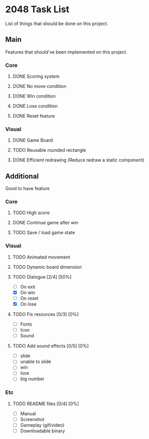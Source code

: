 * 2048 Task List
  List of things that should be done on this project.
** Main
   Features that should've been implemented on this project.
*** Core
**** DONE Scoring system
     CLOSED: [2019-05-22 Rab 23:43]
**** DONE No move condition
     CLOSED: [2019-05-23 Kam 00:23]
**** DONE Win condition
     CLOSED: [2019-05-26 Min 12:53]
**** DONE Lose condition
     CLOSED: [2019-05-26 Min 16:59]
**** DONE Reset feature
     CLOSED: [2019-05-26 Min 12:23]
*** Visual
**** DONE Game Board
     CLOSED: [2019-05-22 Rab 21:20]
**** TODO Reusable rounded rectangle
**** DONE Efficient redrawing (Reduce redraw a static component)
     CLOSED: [2019-05-23 Kam 00:25]
** Additional
   Good to have feature
*** Core
**** TODO High score
**** DONE Continue game after win
     CLOSED: [2019-05-26 Min 18:48]
**** TODO Save / load game state
*** Visual 
**** TODO Animated movement
**** TODO Dynamic board dimension
**** TODO Dialogue [2/4] [50%]
     - [ ] On exit
     - [X] On win
     - [ ] On reset
     - [X] On lose
**** TODO Fix resources [0/3] [0%]
     - [ ] Fonts
     - [ ] Icon
     - [ ] Sound
**** TODO Add sound effects [0/5] [0%]
     - [ ] slide
     - [ ] unable to slide
     - [ ] win
     - [ ] lose
     - [ ] big number
*** Etc
**** TODO README files [0/4] [0%]
     - [ ] Manual
     - [ ] Screenshot
     - [ ] Gameplay (gif/video)
     - [ ] Downloadable binary

